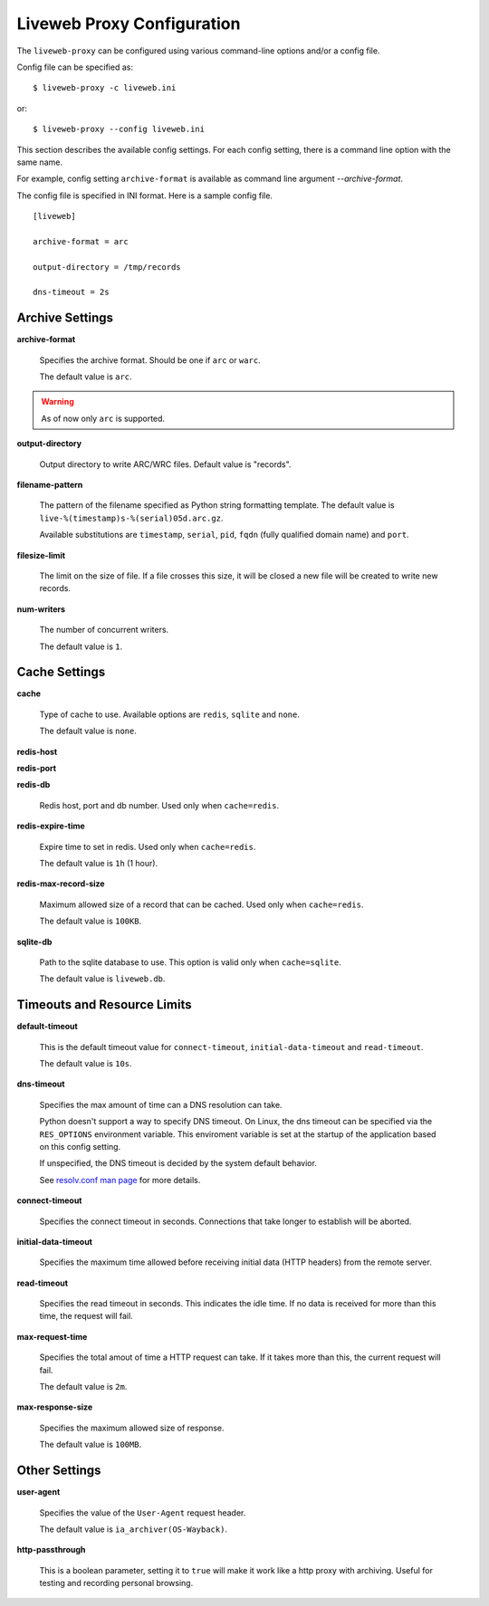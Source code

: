 .. _config:


Liveweb Proxy Configuration
===========================

The ``liveweb-proxy`` can be configured using various command-line options and/or a config file.

Config file can be specified as::

    $ liveweb-proxy -c liveweb.ini

or::
 
    $ liveweb-proxy --config liveweb.ini

This section describes the available config settings. For each config setting, there is a command line option with the same name.

For example, config setting ``archive-format`` is available as command line argument `--archive-format`. 

The config file is specified in INI format. Here is a sample config file. ::

    [liveweb]

    archive-format = arc

    output-directory = /tmp/records

    dns-timeout = 2s
    

Archive Settings
----------------

**archive-format**

    Specifies the archive format. Should be one if ``arc`` or ``warc``.

    The default value is ``arc``.

.. warning::

   As of now only ``arc`` is supported.


**output-directory**

    Output directory to write ARC/WRC files. Default value is "records".


**filename-pattern**

    The pattern of the filename specified as Python string formatting
    template. The default value is ``live-%(timestamp)s-%(serial)05d.arc.gz``.

    Available substitutions are ``timestamp``, ``serial``, ``pid``,
    ``fqdn`` (fully qualified domain name) and ``port``.

**filesize-limit**

    The limit on the size of file. If a file crosses this size, it
    will be closed a new file will be created to write new records.

**num-writers**

    The number of concurrent writers. 

    The default value is ``1``.


Cache Settings
--------------

.. _config_cache:

**cache**

    Type of cache to use. Available options are ``redis``, ``sqlite`` and ``none``.

    The default value is ``none``.

**redis-host**

**redis-port**

**redis-db**

    Redis host, port and db number. Used only when ``cache=redis``.

**redis-expire-time**

    Expire time to set in redis. Used only when ``cache=redis``.

    The default value is ``1h`` (1 hour).

**redis-max-record-size**

    Maximum allowed size of a record that can be cached. Used only when ``cache=redis``.

    The default value is ``100KB``.

**sqlite-db**

    Path to the sqlite database to use. This option is valid only when ``cache=sqlite``.

    The default value is ``liveweb.db``.

Timeouts and Resource Limits
----------------------------

**default-timeout**

    This is the default timeout value for ``connect-timeout``, ``initial-data-timeout`` and ``read-timeout``. 

    The default value is ``10s``.

.. _config_dns_timeout:

**dns-timeout**

    Specifies the max amount of time can a DNS resolution can take.

    Python doesn't support a way to specify DNS timeout. On Linux, the
    dns timeout can be specified via the ``RES_OPTIONS`` environment
    variable. This enviroment variable is set at the startup of the
    application based on this config setting.

    If unspecified, the DNS timeout is decided by the system default behavior.

    See `resolv.conf man page`_ for more details.

    .. _resolv.conf man page: http://manpages.ubuntu.com/manpages/lucid/en/man5/resolv.conf.5.html

.. _config_connect_timeout:

**connect-timeout**

    Specifies the connect timeout in seconds. Connections that take
    longer to establish will be aborted.

.. _config_initial_data_timeout:

**initial-data-timeout**

    Specifies the maximum time allowed before receiving initial data
    (HTTP headers) from the remote server.

.. _config_read_timeout:

**read-timeout**

    Specifies the read timeout in seconds. This indicates the idle time. If no data is received for more than this time, the request will fail.


**max-request-time**

    Specifies the total amout of time a HTTP request can take. If it takes
    more than this, the current request will fail.

    The default value is ``2m``.

**max-response-size**

    Specifies the maximum allowed size of response.

    The default value is ``100MB``.

Other Settings
--------------

.. _config_user_agent:

**user-agent**

    Specifies the value of the ``User-Agent`` request header. 

    The default value is ``ia_archiver(OS-Wayback)``.


**http-passthrough**

    This is a boolean parameter, setting it to ``true`` will make it
    work like a http proxy with archiving. Useful for testing and
    recording personal browsing.
